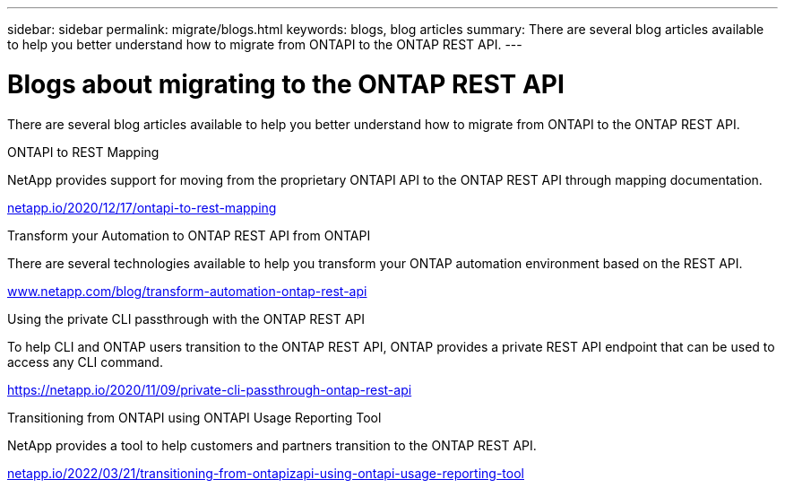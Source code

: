 ---
sidebar: sidebar
permalink: migrate/blogs.html
keywords: blogs, blog articles
summary: There are several blog articles available to help you better understand how to migrate from ONTAPI to the ONTAP REST API.
---

= Blogs about migrating to the ONTAP REST API
:hardbreaks:
:nofooter:
:icons: font
:linkattrs:
:imagesdir: ../media/


[.lead]
There are several blog articles available to help you better understand how to migrate from ONTAPI to the ONTAP REST API.

.ONTAPI to REST Mapping

NetApp provides support for moving from the proprietary ONTAPI API to the ONTAP REST API through mapping documentation.

https://netapp.io/2020/12/17/ontapi-to-rest-mapping/[netapp.io/2020/12/17/ontapi-to-rest-mapping^]

.Transform your Automation to ONTAP REST API from ONTAPI

There are several technologies available to help you transform your ONTAP automation environment based on the REST API.

https://www.netapp.com/blog/transform-automation-ontap-rest-api/[www.netapp.com/blog/transform-automation-ontap-rest-api^]

.Using the private CLI passthrough with the ONTAP REST API

To help CLI and ONTAP users transition to the ONTAP REST API, ONTAP provides a private REST API endpoint that can be used to access any CLI command.

https://netapp.io/2020/11/09/private-cli-passthrough-ontap-rest-api/[https://netapp.io/2020/11/09/private-cli-passthrough-ontap-rest-api^]

.Transitioning from ONTAPI using ONTAPI Usage Reporting Tool

NetApp provides a tool to help customers and partners transition to the ONTAP REST API.

https://netapp.io/2022/03/21/transitioning-from-ontapizapi-using-ontapi-usage-reporting-tool/[netapp.io/2022/03/21/transitioning-from-ontapizapi-using-ontapi-usage-reporting-tool^]
